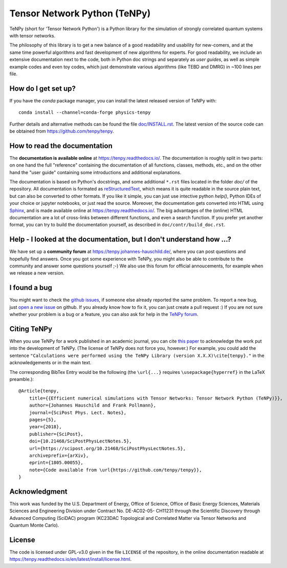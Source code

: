 Tensor Network Python (TeNPy)
=============================

.. image:: https://img.shields.io/github/last-commit/tenpy/tenpy
    :alt: GitHub last commit
    :target: https://github.com/tenpy/tenpy
.. image:: https://readthedocs.org/projects/tenpy/badge/?version=latest
    :alt: Documentation Status
    :target: https://tenpy.readthedocs.io/en/latest/?badge=latest
.. image:: https://travis-ci.org/tenpy/tenpy.svg?branch=master
    :alt: Build
    :target: https://travis-ci.org/tenpy/tenpy
.. image:: https://img.shields.io/github/issues/tenpy/tenpy
    :alt: GitHub issues
    :target: https://github.com/tenpy/tenpy/issues
.. image:: https://img.shields.io/conda/vn/conda-forge/physics-tenpy
    :alt: conda
    :target: https://anaconda.org/conda-forge/physics-tenpy
.. image:: https://img.shields.io/pypi/v/physics-tenpy
    :alt: PyPi
    :target: https://pypi.org/project/physics-tenpy/


TeNPy (short for 'Tensor Network Python') is a Python library for the simulation of strongly correlated quantum systems with tensor networks.

The philosophy of this library is to get a new balance of a good readability and usability for new-comers, and at the same time powerful algorithms and fast development of new algorithms for experts.
For good readability, we include an extensive documentation next to the code, both in Python doc strings and separately as `user guides`, as well as simple example codes and even toy codes, which just demonstrate various algorithms (like TEBD and DMRG) in ~100 lines per file.

How do I get set up?
--------------------
If you have the `conda` package manager, you can install the latest released version of TeNPy with::

    conda install --channel=conda-forge physics-tenpy

Further details and alternative methods can be found the file `doc/INSTALL.rst <https://tenpy.readthedocs.io/en/latest/INSTALL.html>`_.
The latest version of the source code can be obtained from https://github.com/tenpy/tenpy.

How to read the documentation
-----------------------------
The **documentation is available online** at https://tenpy.readthedocs.io/.
The documentation is roughly split in two parts: on one hand the full "reference" containing the documentation of all functions,
classes, methods, etc., and on the other hand the "user guide" containing some introductions and additional explanations.

The documentation is based on Python's docstrings, and some additional ``*.rst`` files located in the folder `doc/` of the repository.
All documentation is formated as `reStructuredText <http://www.sphinx-doc.org/en/stable/rest.html>`_,
which means it is quite readable in the source plain text, but can also be converted to other formats.
If you like it simple, you can just use intective python `help()`, Python IDEs of your choice or jupyter notebooks, or just read the source.
Moreover, the documentation gets converted into HTML using `Sphinx <http://www.sphinx-doc.org>`_, and is made available online at https://tenpy.readthedocs.io/.
The big advantages of the (online) HTML documentation are a lot of cross-links between different functions, and even a search function.
If you prefer yet another format, you can try to build the documentation yourself, as described in ``doc/contr/build_doc.rst``.

Help - I looked at the documentation, but I don't understand how ...?
---------------------------------------------------------------------
We have set up a **community forum** at https://tenpy.johannes-hauschild.de/,
where you can post questions and hopefully find answers.
Once you got some experience with TeNPy, you might also be able to contribute to the community and answer some questions yourself ;-)
We also use this forum for official annoucements, for example when we release a new version.

I found a bug
-------------
You might want to check the `github issues <https://github.com/tenpy/tenpy/issues>`_, if someone else already reported the same problem.
To report a new bug, just `open a new issue <https://github.com/tenpy/tenpy/issues/new>`_ on github.
If you already know how to fix it, you can just create a pull request :)
If you are not sure whether your problem is a bug or a feature, you can also ask for help in the `TeNPy forum <https://tenpy.johannes-hauschild.de/>`_.

Citing TeNPy
------------
When you use TeNPy for a work published in an academic journal, you can cite `this paper <https://dx.doi.org/10.21468/SciPostPhysLectNotes.5>`_  to acknowledge the work put into the development of TeNPy.
(The license of TeNPy does not force you, however.)
For example, you could add the sentence ``"Calculations were performed using the TeNPy Library (version X.X.X)\cite{tenpy}."`` in the acknowledgements or in the main text.

The corresponding BibTex Entry would be the following (the ``\url{...}`` requires ``\usepackage{hyperref}`` in the LaTeX preamble.)::

    @Article{tenpy,
        title={{Efficient numerical simulations with Tensor Networks: Tensor Network Python (TeNPy)}},
        author={Johannes Hauschild and Frank Pollmann},
        journal={SciPost Phys. Lect. Notes},
        pages={5},
        year={2018},
        publisher={SciPost},
        doi={10.21468/SciPostPhysLectNotes.5},
        url={https://scipost.org/10.21468/SciPostPhysLectNotes.5},
        archiveprefix={arXiv},
        eprint={1805.00055},
        note={Code available from \url{https://github.com/tenpy/tenpy}},
    }


Acknowledgment
--------------
This work was funded by the U.S. Department of Energy, Office of Science, Office of Basic Energy Sciences, Materials Sciences and Engineering Division under Contract No. DE-AC02-05- CH11231 through the Scientific Discovery through Advanced Computing (SciDAC) program (KC23DAC Topological and Correlated Matter via Tensor Networks and Quantum Monte Carlo).

License
-------
The code is licensed under GPL-v3.0 given in the file ``LICENSE`` of the repository, 
in the online documentation readable at https://tenpy.readthedocs.io/en/latest/install/license.html.
